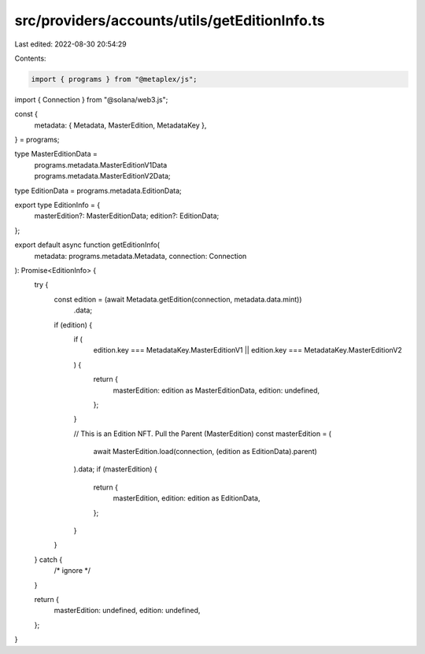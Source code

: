 src/providers/accounts/utils/getEditionInfo.ts
==============================================

Last edited: 2022-08-30 20:54:29

Contents:

.. code-block:: ts

    import { programs } from "@metaplex/js";
import { Connection } from "@solana/web3.js";

const {
  metadata: { Metadata, MasterEdition, MetadataKey },
} = programs;

type MasterEditionData =
  | programs.metadata.MasterEditionV1Data
  | programs.metadata.MasterEditionV2Data;
type EditionData = programs.metadata.EditionData;

export type EditionInfo = {
  masterEdition?: MasterEditionData;
  edition?: EditionData;
};

export default async function getEditionInfo(
  metadata: programs.metadata.Metadata,
  connection: Connection
): Promise<EditionInfo> {
  try {
    const edition = (await Metadata.getEdition(connection, metadata.data.mint))
      .data;

    if (edition) {
      if (
        edition.key === MetadataKey.MasterEditionV1 ||
        edition.key === MetadataKey.MasterEditionV2
      ) {
        return {
          masterEdition: edition as MasterEditionData,
          edition: undefined,
        };
      }

      // This is an Edition NFT. Pull the Parent (MasterEdition)
      const masterEdition = (
        await MasterEdition.load(connection, (edition as EditionData).parent)
      ).data;
      if (masterEdition) {
        return {
          masterEdition,
          edition: edition as EditionData,
        };
      }
    }
  } catch {
    /* ignore */
  }

  return {
    masterEdition: undefined,
    edition: undefined,
  };
}



